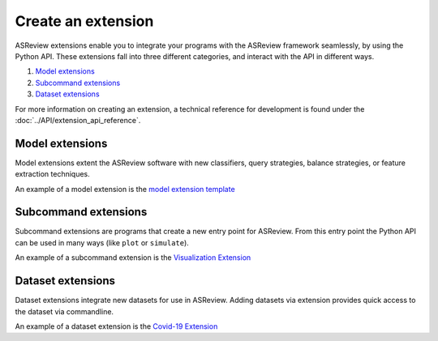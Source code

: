 Create an extension
===================

ASReview extensions enable you to integrate your programs with the ASReview
framework seamlessly, by using the Python API. These extensions fall into three
different categories, and interact with the API in different ways.

1. `Model extensions`_
2. `Subcommand extensions`_
3. `Dataset extensions`_

For more information on creating an extension, a technical reference for
development is found under the :doc:`../API/extension_api_reference`.


Model extensions
----------------

Model extensions extent the ASReview software with new classifiers, query
strategies, balance strategies, or feature extraction techniques. 

An example of a model extension is the `model extension template
<https://github.com/asreview/template-extension-new-model>`_

Subcommand extensions 
---------------------

Subcommand extensions are programs that create a new entry point for ASReview.
From this entry point the Python API can be used in many ways (like ``plot`` or
``simulate``).

An example of a subcommand extension is the `Visualization Extension
<https://github.com/asreview/asreview-visualization>`_

Dataset extensions
------------------

Dataset extensions integrate new datasets for use in ASReview. Adding datasets
via extension provides quick access to the dataset via commandline.

An example of a dataset extension is the `Covid-19 Extension
<https://github.com/asreview/asreview-covid19>`_


